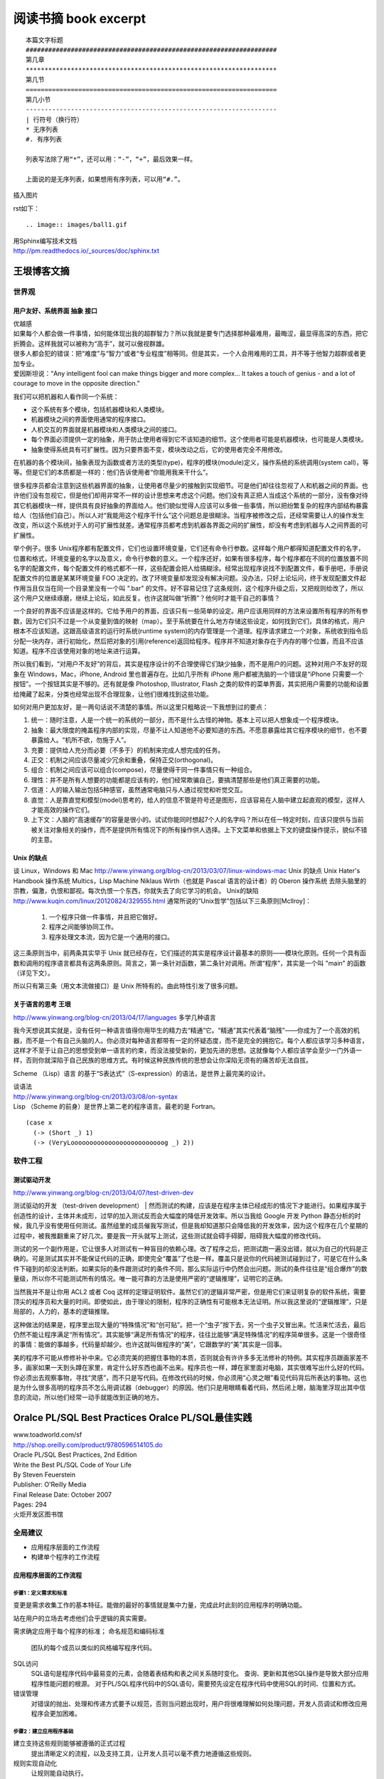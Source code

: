 阅读书摘 book excerpt
##########################################

::

	本篇文字标题
	###################################################################
	第几章
	*******************************************************************
	第几节
	===================================================================
	第几小节
	-------------------------------------------------------------------
	| 行符号（换行符）
	* 无序列表
	#. 有序列表

	列表写法除了用“*”，还可以用：“-”，“+”，最后效果一样。

	上面说的是无序列表，如果想用有序列表，可以用“#.”。

插入图片

rst如下：

::

   .. image:: images/ball1.gif


| 用Sphinx编写技术文档
| http://pm.readthedocs.io/_sources/doc/sphinx.txt


王垠博客文摘
*****************************************************
世界观
===================================================================

用户友好、系统界面 抽象 接口
-------------------------------------------------------------------
| 优越感
| 如果每个人都会做一件事情，如何能体现出我的超群智力？所以我就是要专门选择那种最难用，最晦涩，最显得高深的东西，把它折腾会。这样我就可以被称为“高手”，就可以傲视群雄。
| 很多人都会犯的错误：把“难度”与“智力”或者“专业程度”相等同。但是其实，一个人会用难用的工具，并不等于他智力超群或者更加专业。
| 爱因斯坦说：“Any intelligent fool can make things bigger and more complex... It takes a touch of genius - and a lot of courage to move in the opposite direction.”

我们可以把机器和人看作同一个系统：

* 这个系统有多个模块，包括机器模块和人类模块。
* 机器模块之间的界面使用通常的程序接口。
* 人机交互的界面就是机器模块和人类模块之间的接口。
* 每个界面必须提供一定的抽象，用于防止使用者得到它不该知道的细节。这个使用者可能是机器模块，也可能是人类模块。
* 抽象使得系统具有可扩展性。因为只要界面不变，模块改动之后，它的使用者完全不用修改。

在机器的各个模块间，抽象表现为函数或者方法的类型(type)，程序的模块(module)定义，操作系统的系统调用(system call)，等等。但是它们的本质都是一样的：他们告诉使用者“你能用我来干什么”。

很多程序员都会注意到这些机器界面的抽象，让使用者尽量少的接触到实现细节。可是他们却往往忽视了人和机器之间的界面。也许他们没有忽视它，但是他们却用非常不一样的设计思想来考虑这个问题。他们没有真正把人当成这个系统的一部分，没有像对待其它机器模块一样，提供具有良好抽象的界面给人。他们貌似觉得人应该可以多做一些事情，所以把纷繁复杂的程序内部结构暴露给人（包括他们自己）。所以人对“我能用这个程序干什么”这个问题总是很糊涂。当程序被修改之后，还经常需要让人的操作发生改变，所以这个系统对于人的可扩展性就差。通常程序员都考虑到机器各界面之间的扩展性，却没有考虑到机器与人之间界面的可扩展性。

举个例子。很多 Unix程序都有配置文件，它们也设置环境变量，它们还有命令行参数。这样每个用户都得知道配置文件的名字，位置和格式，环境变量的名字以及意义，命令行参数的意义。一个程序还好，如果有很多程序，每个程序都在不同的位置放置不同名字的配置文件，每个配置文件的格式都不一样，这些配置会把人给搞糊涂。经常出现程序说找不到配置文件，看手册吧，手册说配置文件的位置是某某环境变量 FOO 决定的。改了环境变量却发现没有解决问题。没办法，只好上论坛问，终于发现配置文件起作用当且仅当在同一个目录里没有一个叫 ".bar" 的文件。好不容易记住了这条规则，这个程序升级之后，又把规则给改了，所以这个用户又继续琢磨，继续上论坛，如此反复。也许这就叫做“折腾”？他何时才能干自己的事情？

一个良好的界面不应该是这样的。它给予用户的界面，应该只有一些简单的设定。用户应该用同样的方法来设置所有程序的所有参数，因为它们只不过是一个从变量到值的映射（map）。至于系统要在什么地方存储这些设定，如何找到它们，具体的格式，用户根本不应该知道。这跟高级语言的运行时系统(runtime system)的内存管理是一个道理。程序请求建立一个对象，系统收到指令后分配一块内存，进行初始化，然后把对象的引用(reference)返回给程序。程序并不知道对象存在于内存的哪个位置，而且不应该知道。程序不应该使用对象的地址来进行运算。

所以我们看到，“对用户不友好”的背后，其实是程序设计的不合理使得它们缺少抽象，而不是用户的问题。这种对用户不友好的现象在 Windows，Mac，iPhone, Android 里也普遍存在。比如几乎所有 iPhone 用户都被洗脑的一个错误是“iPhone 只需要一个按钮”。一个按钮其实是不够的。还有就是像 Photoshop, Illustrator, Flash 之类的软件的菜单界面，其实把用户需要的功能和设置给掩藏了起来，分类也经常出现不合理现象，让他们很难找到这些功能。

如何对用户更加友好，是一两句话说不清楚的事情。所以这里只粗略说一下我想到过的要点：

#. 统一：随时注意，人是一个统一的系统的一部分，而不是什么古怪的神物。基本上可以把人想象成一个程序模块。
#. 抽象：最大限度的掩盖程序内部的实现，尽量不让人知道他不必要知道的东西。不愿意暴露给其它程序模块的细节，也不要暴露给人。“机所不欲，勿施于人”。
#. 充要：提供给人充分而必要（不多于）的机制来完成人想完成的任务。
#. 正交：机制之间应该尽量减少冗余和重叠，保持正交(orthogonal)。
#. 组合：机制之间应该可以组合(compose)，尽量使得干同一件事情只有一种组合。
#. 理性：并不是所有人想要的功能都是应该有的，他们经常欺骗自己，要搞清楚那些是他们真正需要的功能。
#. 信道：人的输入输出包括5种感官，虽然通常电脑只与人通过视觉和听觉交互。
#. 直觉：人是靠直觉和模型(model)思考的，给人的信息不管是符号还是图形，应该容易在人脑中建立起直观的模型，这样人才能高效的操作它们。
#. 上下文：人脑的“高速缓存”的容量是很小的。试试你能同时想起7个人的名字吗？所以在任一特定时刻，应该只提供与当前被关注对象相关的操作，而不是提供所有情况下的所有操作供人选择。上下文菜单和依据上下文的键盘操作提示，貌似不错的主意。


Unix 的缺点
-------------------------------------------------------------------
谈 Linux，Windows 和 Mac
http://www.yinwang.org/blog-cn/2013/03/07/linux-windows-mac
Unix 的缺点  Unix Hater's Handbook
操作系统
Multics，Lisp Machine
Niklaus Wirth（也就是 Pascal 语言的设计者）的 Oberon 操作系统
去除头脑里的宗教，偏激，仇恨和鄙视。每次仇恨一个东西，你就失去了向它学习的机会。
Unix的缺陷
http://www.kuqin.com/linux/20120824/329555.html
通常所说的“Unix哲学”包括以下三条原则[Mcllroy]：
  1. 一个程序只做一件事情，并且把它做好。
  2. 程序之间能够协同工作。
  3. 程序处理文本流，因为它是一个通用的接口。
这三条原则当中，前两条其实早于 Unix 就已经存在，它们描述的其实是程序设计最基本的原则——模块化原则。任何一个具有函数和调用的程序语言都具有这两条原则。简言之，第一条针对函数，第二条针对调用。所谓“程序”，其实是一个叫 "main" 的函数（详见下文）。

所以只有第三条（用文本流做接口）是 Unix 所特有的。由此特性引发了很多问题。

关于语言的思考 王垠
-------------------------------------------------------------------
http://www.yinwang.org/blog-cn/2013/04/17/languages
多学几种语言

我今天想说其实就是，没有任何一种语言值得你用毕生的精力去“精通”它。“精通”其实代表着“脑残”——你成为了一个高效的机器，而不是一个有自己头脑的人。你必须对每种语言都带有一定的怀疑态度，而不是完全的拥抱它。每个人都应该学习多种语言，这样才不至于让自己的思想受到单一语言的约束，而没法接受新的，更加先进的思想。这就像每个人都应该学会至少一门外语一样，否则你就深陷于自己民族的思维方式。有时候这种民族传统的思想会让你深陷无须有的痛苦却无法自拔。

Scheme （Lisp）语言 的基于“S表达式”（S-expression）的语法，是世界上最完美的设计。

| 谈语法
| http://www.yinwang.org/blog-cn/2013/03/08/on-syntax
| Lisp （Scheme 的前身）是世界上第二老的程序语言。最老的是 Fortran。

::

	(case x
	  (-> (Short _) 1)
	  (-> (VeryLooooooooooooooooooooooooog _) 2))


软件工程
===================================================================

测试驱动开发
-------------------------------------------------------------------
http://www.yinwang.org/blog-cn/2013/04/07/test-driven-dev

测试驱动的开发 （test-driven development）
| 然而测试的构建，应该是在程序主体已经成形的情况下才能进行。如果程序属于创造性的设计，主体并未成形，过早的加入测试反而会大幅度的降低开发效率。所以当我给 Google 开发 Python 静态分析的时候，我几乎没有使用任何测试。虽然组里的成员催我写测试，但是我却知道那只会降低我的开发效率，因为这个程序在几个星期的过程中，被我推翻重来了好几次。要是我一开头就写上测试，这些测试就会碍手碍脚，阻碍我大幅度的修改代码。

测试的另一个副作用是，它让很多人对测试有一种盲目的依赖心理。改了程序之后，把测试跑一遍没出错，就以为自己的代码是正确的。可是测试其实并不能保证代码的正确，即使完全“覆盖”了也是一样。覆盖只是说你的代码被测试碰到过了，可是它在什么条件下碰到的却没法判断。如果实际的条件跟测试时的条件不同，那么实际运行中仍然会出问题。测试的条件往往是“组合爆炸”的数量级，所以你不可能测试所有的情况。唯一能可靠的方法是使用严密的“逻辑推理”，证明它的正确。

当然我并不是让你用 ACL2 或者 Coq 这样的定理证明软件。虽然它们的逻辑非常严密，但是用它们来证明复杂的软件系统，需要顶尖的程序员和大量的时间。即使如此，由于理论的限制，程序的正确性有可能根本无法证明。所以我这里说的“逻辑推理”，只是局部的，人力的，基本的逻辑推理。

这种做法的结果是，程序里出现大量的“特殊情况”和“创可贴”。把一个“虫子”按下去，另一个虫子又冒出来。忙活来忙活去，最后仍然不能让程序满足“所有情况”。其实能够“满足所有情况”的程序，往往比能够“满足特殊情况”的程序简单很多。这是一个很奇怪的事情：能做的事越多，代码量却越少。也许这就叫做程序的“美”，它跟数学的“美”其实是一回事。

美的程序不可能从修修补补中来。它必须完美的把握住事物的本质，否则就会有许许多多无法修补的特例。其实程序员跟画家差不多，画家如果一天到头蹲在家里，肯定什么好东西也画不出来。程序员也一样，蹲在家里面对电脑，其实很难写出什么好的代码。你必须出去观察事物，寻找“灵感”，而不只是写代码。在修改代码的时候，你必须用“心灵之眼”看见代码背后所表达的事物。这也是为什么很多高明的程序员不怎么用调试器（debugger）的原因。他们只是用眼睛看着代码，然后闭上眼，脑海里浮现出其中信息的流动，所以他们经常一动手就能改到正确的地方。



Oralce PL/SQL Best Practices Oralce PL/SQL最佳实践
*****************************************************

| www.toadworld.com/sf
| http://shop.oreilly.com/product/9780596514105.do
| Oracle PL/SQL Best Practices, 2nd Edition
| Write the Best PL/SQL Code of Your Life
| By Steven Feuerstein
| Publisher: O'Reilly Media
| Final Release Date: October 2007
| Pages: 294

| 火炬开发区图书馆




全局建议
===================================================================
* 应用程序层面的工作流程
* 构建单个程序的工作流程

应用程序层面的工作流程
-------------------------------------------------------------------

.. image:: /images/workflow01.png


步骤1：定义需求和标准
^^^^^^^^^^^^^^^^^^^^^^^^^^^^^^^^^^^^^^^^^^^^^^^^^^^^^^^^^^^^^^^^^^
变更是需求收集工作的基本特征。能做的最好的事情就是集中力量，完成此时此刻的应用程序的明确功能。

站在用户的立场去考虑他们合乎逻辑的真实需要。

需求确定应用于每个程序的标准；
命名规范和编码标准
	团队的每个成员以类似的风格编写程序代码。

SQL访问
	SQL语句是程序代码中最易变的元素，会随着表结构和表之间关系随时变化。
	查询、更新和其他SQL操作是导致大部分应用程序性能问题的根源。
	对于PL/SQL程序代码中的SQL语句，需要预先设定在程序代码中使用SQL的时间、位置和方式。

错误管理
	对错误的抛出、处理和传递方式要予以规范，否则当问题出现时，用户将很难理解如何处理问题，开发人员调试和修改应用程序会更加困难。


步骤2：建立应用程序基础
^^^^^^^^^^^^^^^^^^^^^^^^^^^^^^^^^^^^^^^^^^^^^^^^^^^^^^^^^^^^^^^^^^
建立支持这些规则能够被遵循的正式过程
	提出清晰定义的流程，以及支持工具，让开发人员可以毫不费力地遵循这些规则。

规则实现自动化
	让规则能自动执行。

命名规范和编码标准
	团队的每个成员以类似的风格编写程序代码。创建代码模板和代码片段供参考。

SQL访问
	SQL语句是程序代码中最易变的元素，会随着表结构和表之间关系随时变化。
	查询、更新和其他SQL操作是导致大部分应用程序性能问题的根源。
	对于PL/SQL程序代码中的SQL语句，需要预先设定在程序代码中使用SQL的时间、位置和方式。
	把数据访问当作一个服务，而不是当作需要反复编写的代码。
	SQL使用规则：不要编写它！

错误管理
	对错误的抛出、处理和传递方式要予以规范，否则当问题出现时，用户将很难理解如何处理问题，开发人员调试和修改应用程序会更加困难。
	实现应用程序范围层面的，一致性错误日志、错误抛出和处理机制的最佳方式是，使开发团队使用单个、共享的软件包（所使用的数据库表是经过精心设计的）来完成这个任务。

步骤3：创建下一个应用程序迭代
^^^^^^^^^^^^^^^^^^^^^^^^^^^^^^^^^^^^^^^^^^^^^^^^^^^^^^^^^^^^^^^^^^

步骤4：验证应用程序迭代
^^^^^^^^^^^^^^^^^^^^^^^^^^^^^^^^^^^^^^^^^^^^^^^^^^^^^^^^^^^^^^^^^^

成功的应用程序会满足用户需求

成功的应用程序具有可维护性

成功的应用程序的运行速度必须足够快





构建单个程序的工作流程
-------------------------------------------------------------------

.. image:: /images/workflow02.png

步骤1：准备创建程序
| 验证用户需求
| 构建程序头
| 定义测试
| 创建测试代码

步骤2：创建程序的一个迭代

步骤3：测试程序迭代

步骤4：跟踪程序的运行

步骤5：程序调试

步骤6：验证程序：优化和评审


不急于求成是实现最佳实践必需的素质

.. image:: /images/workflow03.png




真正的程序员会遵循标准
===================================================================

编译后的工作
===================================================================

没有变量的代码是什么样子
===================================================================

作为交通警察的开发人员
===================================================================

当杂乱无章时如何正确行事
===================================================================

摆脱对SQL的痴迷
===================================================================

灵活掌控代码块
===================================================================

我的代码运行速度高于你的代码
===================================================================

最佳实践快速索引
===================================================================


PL/SQL开发人员资源
===================================================================

高效能人士的七个习惯
*****************************************************
| Stephen R. Covey
| 史蒂芬.柯维
| the 7 habits of highly effective people

习惯一 积极主动--个人愿景的原则
===================================================================

习惯二 以终为始--自我领导的原则
===================================================================
习惯三 要事第一--自我管理的原则
===================================================================
习惯四 双赢思维--人际领导的原则
===================================================================
习惯五  知彼解己--移情沟通的原则
===================================================================
习惯六 统合综效--创造性合作的原则
===================================================================
习惯七 不断更新--平衡的自我更新的原则
===================================================================

第四代的时间管理
-------------------------------------------------------------------
